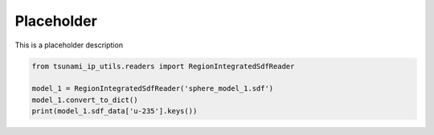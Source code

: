 
.. DO NOT EDIT.
.. THIS FILE WAS AUTOMATICALLY GENERATED BY SPHINX-GALLERY.
.. TO MAKE CHANGES, EDIT THE SOURCE PYTHON FILE:
.. "auto_examples/calculate_Ck.py"
.. LINE NUMBERS ARE GIVEN BELOW.

.. only:: html

    .. note::
        :class: sphx-glr-download-link-note

        :ref:`Go to the end <sphx_glr_download_auto_examples_calculate_Ck.py>`
        to download the full example code.

.. rst-class:: sphx-glr-example-title

.. _sphx_glr_auto_examples_calculate_Ck.py:


Placeholder
===========

This is a placeholder description

.. GENERATED FROM PYTHON SOURCE LINES 7-11

.. code-block:: Python

    from tsunami_ip_utils.readers import RegionIntegratedSdfReader

    model_1 = RegionIntegratedSdfReader('sphere_model_1.sdf')
    model_1.convert_to_dict()
    print(model_1.sdf_data['u-235'].keys())

.. _sphx_glr_download_auto_examples_calculate_Ck.py:

.. only:: html

  .. container:: sphx-glr-footer sphx-glr-footer-example

    .. container:: sphx-glr-download sphx-glr-download-jupyter

      :download:`Download Jupyter notebook: calculate_Ck.ipynb <calculate_Ck.ipynb>`

    .. container:: sphx-glr-download sphx-glr-download-python

      :download:`Download Python source code: calculate_Ck.py <calculate_Ck.py>`


.. only:: html

 .. rst-class:: sphx-glr-signature

    `Gallery generated by Sphinx-Gallery <https://sphinx-gallery.github.io>`_
